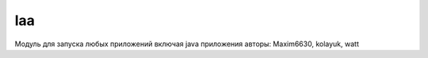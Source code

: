 .. py:module:: laa

laa
===

Модуль для запуска любых приложений включая java приложения 
авторы: Maxim6630, kolayuk, watt 

.. py:method:: execute(uid)
    
    :param uid: uid приложения
    :type uid: int

    Запускает приложение

    >>> laa.execute(0xa0000bcd)
    # запускает x-plore

.. py:method:: execute_param(uid, param)

    :param uid: uid приложения
    :type uid: int    
    :param param: параметры запуска
    :type param: str

    Запускает приложение c параметром

    >>> laa.execute_param(0x10008d39, u'http://www.ilnurgi.ru/')
    # запускает стандартный браузер и переходит по ссылке

.. py:method:: about()
    
    Возвращает информацию о модуле
    
    >>> laa.about()
    # 'LAA - launch any app by Maxim6630 , v1.02'